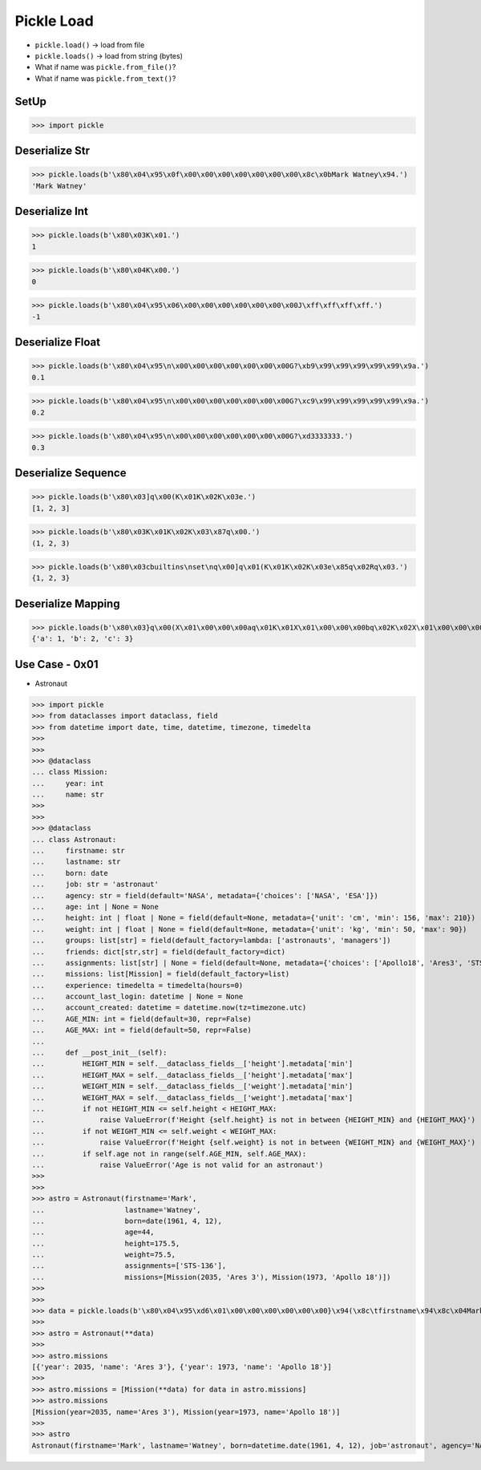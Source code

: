 Pickle Load
===========
* ``pickle.load()`` -> load from file
* ``pickle.loads()`` -> load from string (bytes)
* What if name was ``pickle.from_file()``?
* What if name was ``pickle.from_text()``?


SetUp
-----
>>> import pickle


Deserialize Str
---------------
>>> pickle.loads(b'\x80\x04\x95\x0f\x00\x00\x00\x00\x00\x00\x00\x8c\x0bMark Watney\x94.')
'Mark Watney'


Deserialize Int
---------------
>>> pickle.loads(b'\x80\x03K\x01.')
1

>>> pickle.loads(b'\x80\x04K\x00.')
0

>>> pickle.loads(b'\x80\x04\x95\x06\x00\x00\x00\x00\x00\x00\x00J\xff\xff\xff\xff.')
-1


Deserialize Float
-----------------
>>> pickle.loads(b'\x80\x04\x95\n\x00\x00\x00\x00\x00\x00\x00G?\xb9\x99\x99\x99\x99\x99\x9a.')
0.1

>>> pickle.loads(b'\x80\x04\x95\n\x00\x00\x00\x00\x00\x00\x00G?\xc9\x99\x99\x99\x99\x99\x9a.')
0.2

>>> pickle.loads(b'\x80\x04\x95\n\x00\x00\x00\x00\x00\x00\x00G?\xd3333333.')
0.3


Deserialize Sequence
--------------------
>>> pickle.loads(b'\x80\x03]q\x00(K\x01K\x02K\x03e.')
[1, 2, 3]

>>> pickle.loads(b'\x80\x03K\x01K\x02K\x03\x87q\x00.')
(1, 2, 3)

>>> pickle.loads(b'\x80\x03cbuiltins\nset\nq\x00]q\x01(K\x01K\x02K\x03e\x85q\x02Rq\x03.')
{1, 2, 3}


Deserialize Mapping
-------------------
>>> pickle.loads(b'\x80\x03}q\x00(X\x01\x00\x00\x00aq\x01K\x01X\x01\x00\x00\x00bq\x02K\x02X\x01\x00\x00\x00cq\x03K\x03u.')
{'a': 1, 'b': 2, 'c': 3}


Use Case - 0x01
---------------
* Astronaut

>>> import pickle
>>> from dataclasses import dataclass, field
>>> from datetime import date, time, datetime, timezone, timedelta
>>>
>>>
>>> @dataclass
... class Mission:
...     year: int
...     name: str
>>>
>>>
>>> @dataclass
... class Astronaut:
...     firstname: str
...     lastname: str
...     born: date
...     job: str = 'astronaut'
...     agency: str = field(default='NASA', metadata={'choices': ['NASA', 'ESA']})
...     age: int | None = None
...     height: int | float | None = field(default=None, metadata={'unit': 'cm', 'min': 156, 'max': 210})
...     weight: int | float | None = field(default=None, metadata={'unit': 'kg', 'min': 50, 'max': 90})
...     groups: list[str] = field(default_factory=lambda: ['astronauts', 'managers'])
...     friends: dict[str,str] = field(default_factory=dict)
...     assignments: list[str] | None = field(default=None, metadata={'choices': ['Apollo18', 'Ares3', 'STS-136']})
...     missions: list[Mission] = field(default_factory=list)
...     experience: timedelta = timedelta(hours=0)
...     account_last_login: datetime | None = None
...     account_created: datetime = datetime.now(tz=timezone.utc)
...     AGE_MIN: int = field(default=30, repr=False)
...     AGE_MAX: int = field(default=50, repr=False)
...
...     def __post_init__(self):
...         HEIGHT_MIN = self.__dataclass_fields__['height'].metadata['min']
...         HEIGHT_MAX = self.__dataclass_fields__['height'].metadata['max']
...         WEIGHT_MIN = self.__dataclass_fields__['weight'].metadata['min']
...         WEIGHT_MAX = self.__dataclass_fields__['weight'].metadata['max']
...         if not HEIGHT_MIN <= self.height < HEIGHT_MAX:
...             raise ValueError(f'Height {self.height} is not in between {HEIGHT_MIN} and {HEIGHT_MAX}')
...         if not WEIGHT_MIN <= self.weight < WEIGHT_MAX:
...             raise ValueError(f'Height {self.weight} is not in between {WEIGHT_MIN} and {WEIGHT_MAX}')
...         if self.age not in range(self.AGE_MIN, self.AGE_MAX):
...             raise ValueError('Age is not valid for an astronaut')
>>>
>>>
>>> astro = Astronaut(firstname='Mark',
...                   lastname='Watney',
...                   born=date(1961, 4, 12),
...                   age=44,
...                   height=175.5,
...                   weight=75.5,
...                   assignments=['STS-136'],
...                   missions=[Mission(2035, 'Ares 3'), Mission(1973, 'Apollo 18')])
>>>
>>>
>>> data = pickle.loads(b'\x80\x04\x95\xd6\x01\x00\x00\x00\x00\x00\x00}\x94(\x8c\tfirstname\x94\x8c\x04Mark\x94\x8c\x08lastname\x94\x8c\x06Watney\x94\x8c\x04born\x94\x8c\x08datetime\x94\x8c\x04date\x94\x93\x94C\x04\x07\xa9\x04\x0c\x94\x85\x94R\x94\x8c\x03job\x94\x8c\tastronaut\x94\x8c\x06agency\x94\x8c\x04NASA\x94\x8c\x03age\x94K,\x8c\x06height\x94G@e\xf0\x00\x00\x00\x00\x00\x8c\x06weight\x94G@R\xe0\x00\x00\x00\x00\x00\x8c\x06groups\x94]\x94(\x8c\nastronauts\x94\x8c\x08managers\x94e\x8c\x07friends\x94}\x94\x8c\x0bassignments\x94]\x94\x8c\x07STS-136\x94a\x8c\x08missions\x94]\x94(}\x94(\x8c\x04year\x94M\xf3\x07\x8c\x04name\x94\x8c\x06Ares 3\x94u}\x94(h\x1fM\xb5\x07h \x8c\tApollo 18\x94ue\x8c\nexperience\x94h\x06\x8c\ttimedelta\x94\x93\x94K\x00K\x00K\x00\x87\x94R\x94\x8c\x12account_last_login\x94N\x8c\x0faccount_created\x94h\x06\x8c\x08datetime\x94\x93\x94C\n\x07\xe5\x08\x15\x11\x07\x1c\n\xc1\x94\x94h\x06\x8c\x08timezone\x94\x93\x94h&K\x00K\x00K\x00\x87\x94R\x94\x85\x94R\x94\x86\x94R\x94\x8c\x07AGE_MIN\x94K\x1e\x8c\x07AGE_MAX\x94K2u.')
>>>
>>> astro = Astronaut(**data)
>>>
>>> astro.missions
[{'year': 2035, 'name': 'Ares 3'}, {'year': 1973, 'name': 'Apollo 18'}]
>>>
>>> astro.missions = [Mission(**data) for data in astro.missions]
>>> astro.missions
[Mission(year=2035, name='Ares 3'), Mission(year=1973, name='Apollo 18')]
>>>
>>> astro
Astronaut(firstname='Mark', lastname='Watney', born=datetime.date(1961, 4, 12), job='astronaut', agency='NASA', age=44, height=175.5, weight=75.5, groups=['astronauts', 'managers'], friends={}, assignments=['STS-136'], missions=[Mission(year=2035, name='Ares 3'), Mission(year=1973, name='Apollo 18')], experience=datetime.timedelta(0), account_last_login=None, account_created=datetime.datetime(2021, 8, 21, 17, 7, 28, 704916, tzinfo=datetime.timezone.utc))
